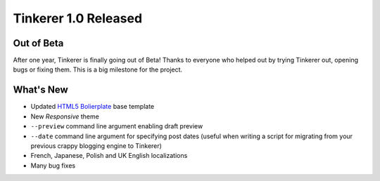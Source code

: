 Tinkerer 1.0 Released
=====================

Out of Beta
-----------

After one year, Tinkerer is finally going out of Beta! Thanks to everyone who
helped out by trying Tinkerer out, opening bugs or fixing them. This is a big
milestone for the project.

What's New
----------

* Updated `HTML5 Bolierplate <http://html5bolierplate.com>`_ base template
* New *Responsive* theme
* ``--preview`` command line argument enabling draft preview
* ``--date`` command line argument for specifying post dates (useful when 
  writing a script for migrating from your previous crappy blogging engine
  to Tinkerer)
* French, Japanese, Polish and UK English localizations
* Many bug fixes

.. author:: default
.. categories:: tinkerer
.. tags:: tinkerer, release
.. comments::

